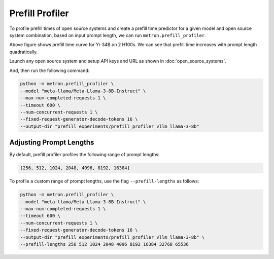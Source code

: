 Prefill Profiler
================

To profile prefill times of open source systems and create a prefill time predictor for a given model and open source system combination, based on input prompt length, we can run ``metron.prefill_profiler``.

.. image:: ../_static/assets/yi-prefill-time-curve.png
    :align: center
    :scale: 50%

Above figure shows prefill time curve for Yi-34B on 2 H100s. We can see that prefill time increases with prompt length quadratically.

Launch any open source system and setup API keys and URL as shown in :doc:`open_source_systems`.

And, then run the following command:

.. code-block:: shell

    python -m metron.prefill_profiler \
    --model "meta-llama/Meta-Llama-3-8B-Instruct" \
    --max-num-completed-requests 1 \
    --timeout 600 \
    --num-concurrent-requests 1 \
    --fixed-request-generator-decode-tokens 16 \
    --output-dir "prefill_experiments/prefill_profiler_vllm_llama-3-8b"

Adjusting Prompt Lengths
~~~~~~~~~~~~~~~~~~~~~~~~

By default, prefill profiler profiles the following range of prompt lengths:

.. code-block:: python

    [256, 512, 1024, 2048, 4096, 8192, 16384]

To profile a custom range of prompt lengths, use the flag ``--prefill-lengths`` as follows:

.. code-block:: shell

    python -m metron.prefill_profiler \
    --model "meta-llama/Meta-Llama-3-8B-Instruct" \
    --max-num-completed-requests 1 \
    --timeout 600 \
    --num-concurrent-requests 1 \
    --fixed-request-generator-decode-tokens 16 \
    --output-dir "prefill_experiments/prefill_profiler_vllm_llama-3-8b" \
    --prefill-lengths 256 512 1024 2048 4096 8192 16384 32768 65536

